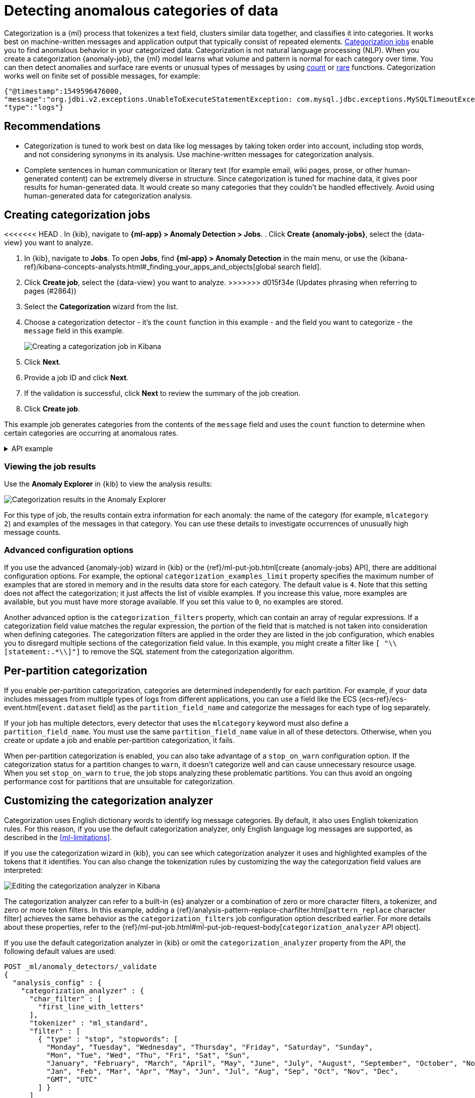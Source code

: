 [[ml-configuring-categories]]
= Detecting anomalous categories of data

Categorization is a {ml} process that tokenizes a text field, clusters similar data together, and classifies it into categories.
It works best on machine-written messages and application output that typically consist of repeated elements.
<<categorization-jobs, Categorization jobs>> enable you to find anomalous behavior in your categorized data.
Categorization is not natural language processing (NLP).
When you create a categorization {anomaly-job}, the {ml} model learns what volume and pattern is normal for each category over time.
You can then detect anomalies and surface rare events or unusual types of messages by using <<ml-count-functions,count>> or <<ml-rare-functions,rare>> functions.
Categorization works well on finite set of possible messages, for example: 

[source,js]
----------------------------------
{"@timestamp":1549596476000,
"message":"org.jdbi.v2.exceptions.UnableToExecuteStatementException: com.mysql.jdbc.exceptions.MySQLTimeoutException: Statement cancelled due to timeout or client request [statement:\"SELECT id, customer_id, name, force_disabled, enabled FROM customers\"]",
"type":"logs"}
----------------------------------
//NOTCONSOLE


[discrete]
[[categ-recommendations]]
== Recommendations

* Categorization is tuned to work best on data like log messages by taking token order into account, including stop words, and not considering synonyms in its analysis.
Use machine-written messages for categorization analysis.
* Complete sentences in human communication or literary text (for example email, wiki pages, prose, or other human-generated content) can be extremely diverse in structure.
Since categorization is tuned for machine data, it gives poor results for human-generated data.
It would create so many categories that they couldn’t be handled effectively.
Avoid using human-generated data for categorization analysis.

[discrete]
[[creating-categorization-jobs]]
== Creating categorization jobs

<<<<<<< HEAD
. In {kib}, navigate to **{ml-app} > Anomaly Detection > Jobs**.
. Click **Create {anomaly-jobs}**, select the {data-view} you want to analyze.
=======
. In {kib}, navigate to *Jobs*. To open *Jobs*, find **{ml-app} > Anomaly Detection** in the main menu, or use the {kibana-ref}/kibana-concepts-analysts.html#_finding_your_apps_and_objects[global search field].
. Click **Create job**, select the {data-view} you want to analyze.
>>>>>>> d015f34e (Updates phrasing when referring to pages (#2864))
. Select the **Categorization** wizard from the list.
. Choose a categorization detector - it's the `count` function in this example - and the field you want to categorize - the `message` field in this example.
+
--
[role="screenshot"]
image::images/categorization-wizard.png[Creating a categorization job in Kibana]
--
. Click **Next**.
. Provide a job ID and click **Next**.
. If the validation is successful, click **Next** to review the summary of the job creation.
. Click **Create job**.

This example job generates categories from the contents of the `message` field and uses the `count` function to determine when certain categories are occurring at anomalous rates.

[%collapsible]
.API example
====
[source,console]
----------------------------------
PUT _ml/anomaly_detectors/it_ops_app_logs
{
  "description" : "IT ops application logs",
  "analysis_config" : {
    "categorization_field_name": "message",<1>
    "bucket_span":"30m",
    "detectors" :[{
      "function":"count",
      "by_field_name": "mlcategory"<2>
    }]
  },
  "data_description" : {
    "time_field":"@timestamp"
  }
}
----------------------------------
// TEST[skip:needs-licence]
<1> This field is used to derive categories.
<2> The categories are used in a detector by setting `by_field_name`, `over_field_name`, or `partition_field_name` to the keyword `mlcategory`.
If you do not specify this keyword in one of those properties, the API request fails.
====


[discrete]
[[categorization-job-results]]
=== Viewing the job results

Use the **Anomaly Explorer** in {kib} to view the analysis results:

[role="screenshot"]
image::images/ml-category-anomalies.png["Categorization results in the Anomaly Explorer"]

For this type of job, the results contain extra information for each anomaly: the name of the category (for example, `mlcategory 2`) and examples of the messages in that category.
You can use these details to investigate occurrences of unusually high message counts.


[discrete]
[[advanced-categorization-options]]
=== Advanced configuration options

If you use the advanced {anomaly-job} wizard in {kib} or the {ref}/ml-put-job.html[create {anomaly-jobs} API], there are additional configuration options.
For example, the optional `categorization_examples_limit` property specifies the maximum number of examples that are stored in memory and in the results data store for each category.
The default value is `4`.
Note that this setting does not affect the categorization; it just affects the list of visible examples.
If you increase this value, more examples are available, but you must have more storage available.
If you set this value to `0`, no examples are stored.

Another advanced option is the `categorization_filters` property, which can contain an array of regular expressions.
If a categorization field value matches the regular expression, the portion of the field that is matched is not taken into consideration when defining categories.
The categorization filters are applied in the order they are listed in the job configuration, which enables you to disregard multiple sections of the categorization field value.
In this example, you might create a filter like `[ "\\[statement:.*\\]"]` to remove the SQL statement from the categorization algorithm.


[discrete]
[[ml-per-partition-categorization]]
== Per-partition categorization

If you enable per-partition categorization, categories are determined independently for each partition.
For example, if your data includes messages from multiple types of logs from different applications, you can use a field like the ECS {ecs-ref}/ecs-event.html[`event.dataset` field] as the `partition_field_name` and categorize the messages for each type of log separately.

If your job has multiple detectors, every detector that uses the `mlcategory` keyword must also define a `partition_field_name`.
You must use the same `partition_field_name` value in all of these detectors.
Otherwise, when you create or update a job and enable per-partition categorization, it fails.

When per-partition categorization is enabled, you can also take advantage of a `stop_on_warn` configuration option.
If the categorization status for a partition changes to `warn`, it doesn't categorize well and can cause unnecessary resource usage.
When you set `stop_on_warn` to `true`, the job stops analyzing these problematic partitions.
You can thus avoid an ongoing performance cost for partitions that are unsuitable for categorization.


[discrete]
[[ml-configuring-analyzer]]
== Customizing the categorization analyzer

Categorization uses English dictionary words to identify log message categories.
By default, it also uses English tokenization rules.
For this reason, if you use the default categorization analyzer, only English language log messages are supported, as described in the <<ml-limitations>>.

If you use the categorization wizard in {kib}, you can see which categorization analyzer it uses and highlighted examples of the tokens that it identifies.
You can also change the tokenization rules by customizing the way the categorization field values are interpreted:

[role="screenshot"]
image::images/ml-category-analyzer.png["Editing the categorization analyzer in Kibana"]

The categorization analyzer can refer to a built-in {es} analyzer or a combination of zero or more character filters, a tokenizer, and zero or more token filters.
In this example, adding a {ref}/analysis-pattern-replace-charfilter.html[`pattern_replace` character filter] achieves the same behavior as the `categorization_filters` job configuration option described earlier.
For more details about these properties, refer to the {ref}/ml-put-job.html#ml-put-job-request-body[`categorization_analyzer` API object].

If you use the default categorization analyzer in {kib} or omit the `categorization_analyzer` property from the API, the following default values are used:

[source,console]
--------------------------------------------------
POST _ml/anomaly_detectors/_validate
{
  "analysis_config" : {
    "categorization_analyzer" : {
      "char_filter" : [
        "first_line_with_letters"
      ],
      "tokenizer" : "ml_standard",
      "filter" : [
        { "type" : "stop", "stopwords": [
          "Monday", "Tuesday", "Wednesday", "Thursday", "Friday", "Saturday", "Sunday",
          "Mon", "Tue", "Wed", "Thu", "Fri", "Sat", "Sun",
          "January", "February", "March", "April", "May", "June", "July", "August", "September", "October", "November", "December",
          "Jan", "Feb", "Mar", "Apr", "May", "Jun", "Jul", "Aug", "Sep", "Oct", "Nov", "Dec",
          "GMT", "UTC"
        ] }
      ]
    },
    "categorization_field_name": "message",
    "detectors" :[{
      "function":"count",
      "by_field_name": "mlcategory"
    }]
  },
  "data_description" : {
  }
}
--------------------------------------------------

If you specify any part of the `categorization_analyzer`, however, any omitted sub-properties are _not_ set to default values.

The `ml_standard` tokenizer and the day and month stopword filter are almost equivalent to the following analyzer, which is defined using only built-in {es} {ref}/analysis-tokenizers.html[tokenizers] and {ref}/analysis-tokenfilters.html[token filters]:

[source,console]
----------------------------------
PUT _ml/anomaly_detectors/it_ops_new_logs
{
  "description" : "IT Ops Application Logs",
  "analysis_config" : {
    "categorization_field_name": "message",
    "bucket_span":"30m",
    "detectors" :[{
      "function":"count",
      "by_field_name": "mlcategory",
      "detector_description": "Unusual message counts"
    }],
    "categorization_analyzer":{
      "char_filter" : [
        "first_line_with_letters" <1>
      ],
      "tokenizer": {
        "type" : "simple_pattern_split",
        "pattern" : "[^-0-9A-Za-z_./]+" <2>
      },
      "filter": [
        { "type" : "pattern_replace", "pattern": "^[0-9].*" }, <3>
        { "type" : "pattern_replace", "pattern": "^[-0-9A-Fa-f.]+$" }, <4>
        { "type" : "pattern_replace", "pattern": "^[^0-9A-Za-z]+" }, <5>
        { "type" : "pattern_replace", "pattern": "[^0-9A-Za-z]+$" }, <6>
        { "type" : "stop", "stopwords": [
          "",
          "Monday", "Tuesday", "Wednesday", "Thursday", "Friday", "Saturday", "Sunday",
          "Mon", "Tue", "Wed", "Thu", "Fri", "Sat", "Sun",
          "January", "February", "March", "April", "May", "June", "July", "August", "September", "October", "November", "December",
          "Jan", "Feb", "Mar", "Apr", "May", "Jun", "Jul", "Aug", "Sep", "Oct", "Nov", "Dec",
          "GMT", "UTC"
        ] }
      ]
    }
  },
  "analysis_limits":{
    "categorization_examples_limit": 5
  },
  "data_description" : {
    "time_field":"time",
    "time_format": "epoch_ms"
  }
}
----------------------------------
// TEST[skip:needs-licence]

<1> Only consider the first line of the message with letters for categorization purposes.
<2> Tokens consist of hyphens, digits, letters, underscores, dots and slashes.
<3> By default, categorization ignores tokens that begin with a digit.
<4> By default, categorization ignores tokens that are hexadecimal numbers.
<5> Underscores, hyphens, and dots are removed from the beginning of tokens.
<6> Underscores, hyphens, and dots are also removed from the end of tokens.

The key difference between the default `categorization_analyzer` and this example analyzer is that using the `ml_standard` tokenizer is several times faster.
The `ml_standard` tokenizer also tries to preserve URLs, Windows paths and email addresses as single tokens.
Another difference in behavior is that the custom analyzer does not include accented letters in tokens whereas the `ml_standard` tokenizer does.
This could be fixed by using more complex regular expressions.

If you are categorizing non-English messages in a language where words are separated by spaces, you might get better results if you change the day or month words in the stop token filter to the appropriate words in your language.
If you are categorizing messages in a language where words are not separated by spaces, you must use a different tokenizer as well in order to get sensible categorization results.

It is important to be aware that analyzing for categorization of machine generated log messages is a little different from tokenizing for search.
Features that work well for search, such as stemming, synonym substitution, and lowercasing are likely to make the results of categorization worse.
However, to drill down from {ml} results to work correctly, the tokens the categorization analyzer produces must be similar to those produced by the search analyzer.
If they are sufficiently similar, when you search for the tokens that the categorization analyzer produces then you find the original document that the categorization field value came from.





